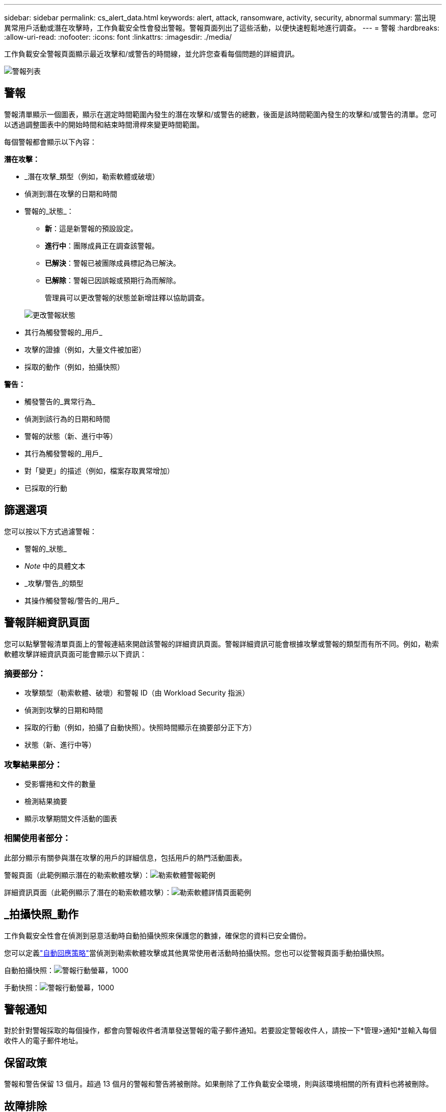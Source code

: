 ---
sidebar: sidebar 
permalink: cs_alert_data.html 
keywords: alert, attack, ransomware, activity, security, abnormal 
summary: 當出現異常用戶活動或潛在攻擊時，工作負載安全性會發出警報。警報頁面列出了這些活動，以便快速輕鬆地進行調查。 
---
= 警報
:hardbreaks:
:allow-uri-read: 
:nofooter: 
:icons: font
:linkattrs: 
:imagesdir: ./media/


[role="lead"]
工作負載安全警報頁面顯示最近攻擊和/或警告的時間線，並允許您查看每個問題的詳細資訊。

image:CloudSecureAlertsListPage.png["警報列表"]



== 警報

警報清單顯示一個圖表，顯示在選定時間範圍內發生的潛在攻擊和/或警告的總數，後面是該時間範圍內發生的攻擊和/或警告的清單。您可以透過調整圖表中的開始時間和結束時間滑桿來變更時間範圍。

每個警報都會顯示以下內容：

*潛在攻擊：*

* _潛在攻擊_類型（例如，勒索軟體或破壞）
* 偵測到潛在攻擊的日期和時間
* 警報的_狀態_：
+
** *新*：這是新警報的預設設定。
** *進行中*：團隊成員正在調查該警報。
** *已解決*：警報已被團隊成員標記為已解決。
** *已解除*：警報已因誤報或預期行為而解除。
+
管理員可以更改警報的狀態並新增註釋以協助調查。

+
image:CloudSecureChangeAlertStatus.png["更改警報狀態"]



* 其行為觸發警報的_用戶_
* 攻擊的證據（例如，大量文件被加密）
* 採取的動作（例如，拍攝快照）


*警告：*

* 觸發警告的_異常行為_
* 偵測到該行為的日期和時間
* 警報的狀態（新、進行中等）
* 其行為觸發警報的_用戶_
* 對「變更」的描述（例如，檔案存取異常增加）
* 已採取的行動




== 篩選選項

您可以按以下方式過濾警報：

* 警報的_狀態_
* _Note_ 中的具體文本
* _攻擊/警告_的類型
* 其操作觸發警報/警告的_用戶_




== 警報詳細資訊頁面

您可以點擊警報清單頁面上的警報連結來開啟該警報的詳細資訊頁面。警報詳細資訊可能會根據攻擊或警報的類型而有所不同。例如，勒索軟體攻擊詳細資訊頁面可能會顯示以下資訊：



=== 摘要部分：

* 攻擊類型（勒索軟體、破壞）和警報 ID（由 Workload Security 指派）
* 偵測到攻擊的日期和時間
* 採取的行動（例如，拍攝了自動快照）。快照時間顯示在摘要部分正下方）
* 狀態（新、進行中等）




=== 攻擊結果部分：

* 受影響捲和文件的數量
* 檢測結果摘要
* 顯示攻擊期間文件活動的圖表




=== 相關使用者部分：

此部分顯示有關參與潛在攻擊的用戶的詳細信息，包括用戶的熱門活動圖表。

警報頁面（此範例顯示潛在的勒索軟體攻擊）：image:RansomwareAlertExample.png["勒索軟體警報範例"]

詳細資訊頁面（此範例顯示了潛在的勒索軟體攻擊）：image:RansomwareDetailPageExample.png["勒索軟體詳情頁面範例"]



== _拍攝快照_動作

工作負載安全性會在偵測到惡意活動時自動拍攝快照來保護您的數據，確保您的資料已安全備份。

您可以定義link:cs_automated_response_policies.html["自動回應策略"]當偵測到勒索軟體攻擊或其他異常使用者活動時拍攝快照。您也可以從警報頁面手動拍攝快照。

自動拍攝快照：image:AlertActionsAutomaticExample.png["警報行動螢幕，1000"]

手動快照：image:AlertActionsExample.png["警報行動螢幕，1000"]



== 警報通知

對於針對警報採取的每個操作，都會向警報收件者清單發送警報的電子郵件通知。若要設定警報收件人，請按一下*管理>通知*並輸入每個收件人的電子郵件地址。



== 保留政策

警報和警告保留 13 個月。超過 13 個月的警報和警告將被刪除。如果刪除了工作負載安全環境，則與該環境相關的所有資料也將被刪除。



== 故障排除

|===
| 問題： | 試試一下： 


| 有一種情況是， ONTAP每天每小時拍攝一次快照。工作負載安全性 (WS) 快照會影響它嗎？ WS 快照會取代每小時快照嗎？預設每小時快照會停止嗎？ | 工作負載安全快照不會影響每小時快照。 WS 快照不會佔用每小時快照空間，並且應該像以前一樣繼續。預設每小時快照不會停止。 


| 如果ONTAP中達到最大快照數，會發生什麼事？ | 如果達到最大快照數，後續快照拍攝將會失敗，且工作負載安全性將顯示錯誤訊息，指出快照已滿。使用者需要定義快照策略來刪除最舊的快照，否則將不會拍攝快照。在ONTAP 9.3 及更早版本中，一個磁碟區最多可以包含 255 個 Snapshot 副本。在ONTAP 9.4 及更高版本中，一個磁碟區最多可以包含 1023 個 Snapshot 副本。有關以下信息，請參閱ONTAP文檔link:https://docs.netapp.com/ontap-9/index.jsp?topic=%2Fcom.netapp.doc.dot-cm-cmpr-960%2Fvolume__snapshot__autodelete__modify.html["設定快照刪除策略"]。 


| 工作負載安全根本無法拍攝快照。 | 確保用於建立快照的角色具有連結： https://docs.netapp.com/us-en/cloudinsights/task_add_collector_svm.html#a-note-about-permissions [已指派適當的權限]。確保已建立的 _csrole_ 具有拍攝快照所需的適當存取權限：security login role create -vserver <vservername> -role csrole -cmddirname "volume snapshot" -access all 


| 對於從工作負載安全性中刪除並隨後重新新增的 SVM，快照對於較舊的警報失敗。對於再次新增 SVM 後出現的新警報，將拍攝快照。 | 這是一種罕見的情況。如果您遇到這種情況，請登入ONTAP並手動為舊警報拍攝快照。 


| 在「警報詳情」頁面中，「拍攝快照」按鈕下方顯示「上次嘗試失敗」錯誤訊息。將滑鼠懸停在錯誤上會顯示「對於具有 id 的資料收集器，呼叫 API 命令已逾時」。 | 如果 SVM 的 LIF 在ONTAP中處於 _disabled_ 狀態，則當透過 SVM 管理 IP 將資料收集器新增至工作負載安全性時，可能會發生這種情況。在ONTAP中啟用特定的 LIF，並從工作負載安全觸發_手動拍攝快照_。快照操作將會成功。 
|===